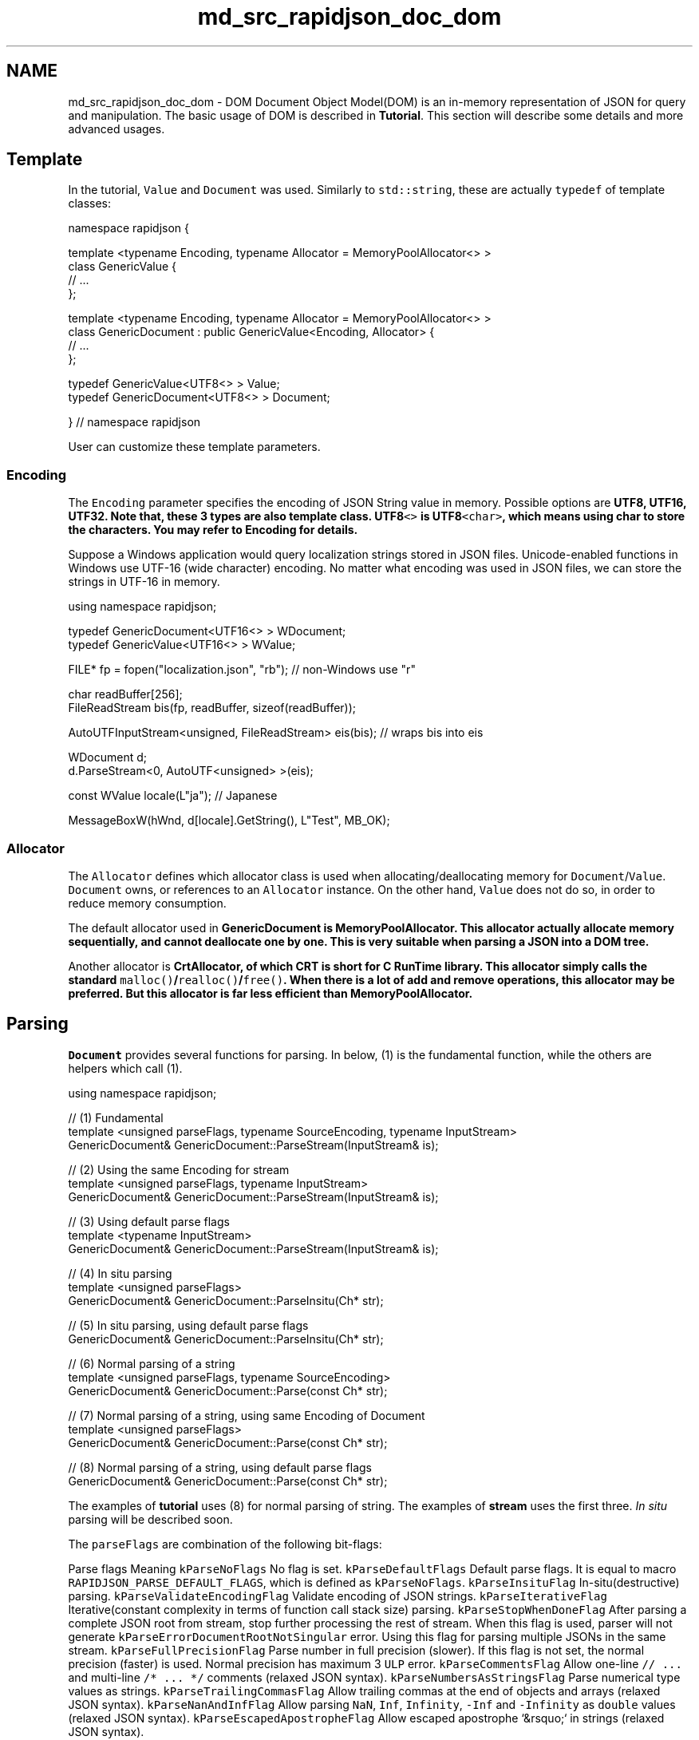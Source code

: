 .TH "md_src_rapidjson_doc_dom" 3 "Fri Jan 21 2022" "Neon Jumper" \" -*- nroff -*-
.ad l
.nh
.SH NAME
md_src_rapidjson_doc_dom \- DOM 
Document Object Model(DOM) is an in-memory representation of JSON for query and manipulation\&. The basic usage of DOM is described in \fBTutorial\fP\&. This section will describe some details and more advanced usages\&.
.SH "Template"
.PP
In the tutorial, \fCValue\fP and \fCDocument\fP was used\&. Similarly to \fCstd::string\fP, these are actually \fCtypedef\fP of template classes:
.PP
.PP
.nf
namespace rapidjson {

template <typename Encoding, typename Allocator = MemoryPoolAllocator<> >
class GenericValue {
    // \&.\&.\&.
};

template <typename Encoding, typename Allocator = MemoryPoolAllocator<> >
class GenericDocument : public GenericValue<Encoding, Allocator> {
    // \&.\&.\&.
};

typedef GenericValue<UTF8<> > Value;
typedef GenericDocument<UTF8<> > Document;

} // namespace rapidjson
.fi
.PP
.PP
User can customize these template parameters\&.
.SS "Encoding"
The \fCEncoding\fP parameter specifies the encoding of JSON String value in memory\&. Possible options are \fC\fBUTF8\fP\fP, \fC\fBUTF16\fP\fP, \fC\fBUTF32\fP\fP\&. Note that, these 3 types are also template class\&. \fC\fBUTF8\fP<>\fP is \fC\fBUTF8\fP<char>\fP, which means using char to store the characters\&. You may refer to \fBEncoding\fP for details\&.
.PP
Suppose a Windows application would query localization strings stored in JSON files\&. Unicode-enabled functions in Windows use UTF-16 (wide character) encoding\&. No matter what encoding was used in JSON files, we can store the strings in UTF-16 in memory\&.
.PP
.PP
.nf
using namespace rapidjson;

typedef GenericDocument<UTF16<> > WDocument;
typedef GenericValue<UTF16<> > WValue;

FILE* fp = fopen("localization\&.json", "rb"); // non-Windows use "r"

char readBuffer[256];
FileReadStream bis(fp, readBuffer, sizeof(readBuffer));

AutoUTFInputStream<unsigned, FileReadStream> eis(bis);  // wraps bis into eis

WDocument d;
d\&.ParseStream<0, AutoUTF<unsigned> >(eis);

const WValue locale(L"ja"); // Japanese

MessageBoxW(hWnd, d[locale]\&.GetString(), L"Test", MB_OK);
.fi
.PP
.SS "Allocator"
The \fCAllocator\fP defines which allocator class is used when allocating/deallocating memory for \fCDocument\fP/\fCValue\fP\&. \fCDocument\fP owns, or references to an \fCAllocator\fP instance\&. On the other hand, \fCValue\fP does not do so, in order to reduce memory consumption\&.
.PP
The default allocator used in \fC\fBGenericDocument\fP\fP is \fC\fBMemoryPoolAllocator\fP\fP\&. This allocator actually allocate memory sequentially, and cannot deallocate one by one\&. This is very suitable when parsing a JSON into a DOM tree\&.
.PP
Another allocator is \fC\fBCrtAllocator\fP\fP, of which CRT is short for C RunTime library\&. This allocator simply calls the standard \fCmalloc()\fP/\fCrealloc()\fP/\fCfree()\fP\&. When there is a lot of add and remove operations, this allocator may be preferred\&. But this allocator is far less efficient than \fC\fBMemoryPoolAllocator\fP\fP\&.
.SH "Parsing"
.PP
\fCDocument\fP provides several functions for parsing\&. In below, (1) is the fundamental function, while the others are helpers which call (1)\&.
.PP
.PP
.nf
using namespace rapidjson;

// (1) Fundamental
template <unsigned parseFlags, typename SourceEncoding, typename InputStream>
GenericDocument& GenericDocument::ParseStream(InputStream& is);

// (2) Using the same Encoding for stream
template <unsigned parseFlags, typename InputStream>
GenericDocument& GenericDocument::ParseStream(InputStream& is);

// (3) Using default parse flags
template <typename InputStream>
GenericDocument& GenericDocument::ParseStream(InputStream& is);

// (4) In situ parsing
template <unsigned parseFlags>
GenericDocument& GenericDocument::ParseInsitu(Ch* str);

// (5) In situ parsing, using default parse flags
GenericDocument& GenericDocument::ParseInsitu(Ch* str);

// (6) Normal parsing of a string
template <unsigned parseFlags, typename SourceEncoding>
GenericDocument& GenericDocument::Parse(const Ch* str);

// (7) Normal parsing of a string, using same Encoding of Document
template <unsigned parseFlags>
GenericDocument& GenericDocument::Parse(const Ch* str);

// (8) Normal parsing of a string, using default parse flags
GenericDocument& GenericDocument::Parse(const Ch* str);
.fi
.PP
.PP
The examples of \fBtutorial\fP uses (8) for normal parsing of string\&. The examples of \fBstream\fP uses the first three\&. \fIIn situ\fP parsing will be described soon\&.
.PP
The \fCparseFlags\fP are combination of the following bit-flags:
.PP
Parse flags   Meaning    \fCkParseNoFlags\fP   No flag is set\&.    \fCkParseDefaultFlags\fP   Default parse flags\&. It is equal to macro \fCRAPIDJSON_PARSE_DEFAULT_FLAGS\fP, which is defined as \fCkParseNoFlags\fP\&.    \fCkParseInsituFlag\fP   In-situ(destructive) parsing\&.    \fCkParseValidateEncodingFlag\fP   Validate encoding of JSON strings\&.    \fCkParseIterativeFlag\fP   Iterative(constant complexity in terms of function call stack size) parsing\&.    \fCkParseStopWhenDoneFlag\fP   After parsing a complete JSON root from stream, stop further processing the rest of stream\&. When this flag is used, parser will not generate \fCkParseErrorDocumentRootNotSingular\fP error\&. Using this flag for parsing multiple JSONs in the same stream\&.    \fCkParseFullPrecisionFlag\fP   Parse number in full precision (slower)\&. If this flag is not set, the normal precision (faster) is used\&. Normal precision has maximum 3 \fCULP\fP error\&.    \fCkParseCommentsFlag\fP   Allow one-line \fC// \&.\&.\&.\fP and multi-line \fC/* \&.\&.\&. */\fP comments (relaxed JSON syntax)\&.    \fCkParseNumbersAsStringsFlag\fP   Parse numerical type values as strings\&.    \fCkParseTrailingCommasFlag\fP   Allow trailing commas at the end of objects and arrays (relaxed JSON syntax)\&.    \fCkParseNanAndInfFlag\fP   Allow parsing \fCNaN\fP, \fCInf\fP, \fCInfinity\fP, \fC-Inf\fP and \fC-Infinity\fP as \fCdouble\fP values (relaxed JSON syntax)\&.    \fCkParseEscapedApostropheFlag\fP   Allow escaped apostrophe `&rsquo;` in strings (relaxed JSON syntax)\&.   
.PP
By using a non-type template parameter, instead of a function parameter, C++ compiler can generate code which is optimized for specified combinations, improving speed, and reducing code size (if only using a single specialization)\&. The downside is the flags needed to be determined in compile-time\&.
.PP
The \fCSourceEncoding\fP parameter defines what encoding is in the stream\&. This can be differed to the \fCEncoding\fP of the \fCDocument\fP\&. See \fBTranscoding and Validation\fP section for details\&.
.PP
And the \fCInputStream\fP is type of input stream\&.
.SS "Parse Error"
When the parse processing succeeded, the \fCDocument\fP contains the parse results\&. When there is an error, the original DOM is \fIunchanged\fP\&. And the error state of parsing can be obtained by \fCbool HasParseError()\fP, \fCParseErrorCode GetParseError()\fP and \fCsize_t GetErrorOffset()\fP\&.
.PP
Parse Error Code   Description    \fCkParseErrorNone\fP   No error\&.    \fCkParseErrorDocumentEmpty\fP   The document is empty\&.    \fCkParseErrorDocumentRootNotSingular\fP   The document root must not follow by other values\&.    \fCkParseErrorValueInvalid\fP   Invalid value\&.    \fCkParseErrorObjectMissName\fP   Missing a name for object member\&.    \fCkParseErrorObjectMissColon\fP   Missing a colon after a name of object member\&.    \fCkParseErrorObjectMissCommaOrCurlyBracket\fP   Missing a comma or \fC}\fP after an object member\&.    \fCkParseErrorArrayMissCommaOrSquareBracket\fP   Missing a comma or \fC]\fP after an array element\&.    \fCkParseErrorStringUnicodeEscapeInvalidHex\fP   Incorrect hex digit after \fC\\\\u\fP escape in string\&.    \fCkParseErrorStringUnicodeSurrogateInvalid\fP   The surrogate pair in string is invalid\&.    \fCkParseErrorStringEscapeInvalid\fP   Invalid escape character in string\&.    \fCkParseErrorStringMissQuotationMark\fP   Missing a closing quotation mark in string\&.    \fCkParseErrorStringInvalidEncoding\fP   Invalid encoding in string\&.    \fCkParseErrorNumberTooBig\fP   Number too big to be stored in \fCdouble\fP\&.    \fCkParseErrorNumberMissFraction\fP   Miss fraction part in number\&.    \fCkParseErrorNumberMissExponent\fP   Miss exponent in number\&.   
.PP
The offset of error is defined as the character number from beginning of stream\&. Currently RapidJSON does not keep track of line number\&.
.PP
To get an error message, RapidJSON provided a English messages in \fC\fBrapidjson/error/en\&.h\fP\fP\&. User can customize it for other locales, or use a custom localization system\&.
.PP
Here shows an example of parse error handling\&.
.PP
.PP
.nf
#include "rapidjson/document\&.h"
#include "rapidjson/error/en\&.h"

// \&.\&.\&.
Document d;
if (d\&.Parse(json)\&.HasParseError()) {
    fprintf(stderr, "\nError(offset %u): %s\n", 
        (unsigned)d\&.GetErrorOffset(),
        GetParseError_En(d\&.GetParseError()));
    // \&.\&.\&.
}
.fi
.PP
.SS "In Situ Parsing"
From \fCWikipedia\fP:
.PP
.RS 4
\fIIn situ\fP \&.\&.\&. is a Latin phrase that translates literally to 'on site' or 'in position'\&. It means 'locally', 'on site', 'on the premises' or 'in place' to describe an event where it takes place, and is used in many different contexts\&. \&.\&.\&. (In computer science) An algorithm is said to be an in situ algorithm, or in-place algorithm, if the extra amount of memory required to execute the algorithm is O(1), that is, does not exceed a constant no matter how large the input\&. For example, heapsort is an in situ sorting algorithm\&. 
.RE
.PP
In normal parsing process, a large overhead is to decode JSON strings and copy them to other buffers\&. \fIIn situ\fP parsing decodes those JSON string at the place where it is stored\&. It is possible in JSON because the length of decoded string is always shorter than or equal to the one in JSON\&. In this context, decoding a JSON string means to process the escapes, such as \fC'\\n'\fP, \fC'\\u1234'\fP, etc\&., and add a null terminator (`'\\0'`)at the end of string\&.
.PP
The following diagrams compare normal and \fIin situ\fP parsing\&. The JSON string values contain pointers to the decoded string\&.
.PP
.PP
In normal parsing, the decoded string are copied to freshly allocated buffers\&. \fC'\\\\n'\fP (2 characters) is decoded as \fC'\\n'\fP (1 character)\&. \fC'\\\\u0073'\fP (6 characters) is decoded as \fC's'\fP (1 character)\&.
.PP
.PP
\fIIn situ\fP parsing just modified the original JSON\&. Updated characters are highlighted in the diagram\&. If the JSON string does not contain escape character, such as \fC'msg'\fP, the parsing process merely replace the closing double quotation mark with a null character\&.
.PP
Since \fIin situ\fP parsing modify the input, the parsing API needs \fCchar*\fP instead of \fCconst char*\fP\&.
.PP
.PP
.nf
// Read whole file into a buffer
FILE* fp = fopen("test\&.json", "r");
fseek(fp, 0, SEEK_END);
size_t filesize = (size_t)ftell(fp);
fseek(fp, 0, SEEK_SET);
char* buffer = (char*)malloc(filesize + 1);
size_t readLength = fread(buffer, 1, filesize, fp);
buffer[readLength] = '\0';
fclose(fp);

// In situ parsing the buffer into d, buffer will also be modified
Document d;
d\&.ParseInsitu(buffer);

// Query/manipulate the DOM here\&.\&.\&.

free(buffer);
// Note: At this point, d may have dangling pointers pointed to the deallocated buffer\&.
.fi
.PP
.PP
The JSON strings are marked as const-string\&. But they may not be really 'constant'\&. The life cycle of it depends on the JSON buffer\&.
.PP
In situ parsing minimizes allocation overheads and memory copying\&. Generally this improves cache coherence, which is an important factor of performance in modern computer\&.
.PP
There are some limitations of \fIin situ\fP parsing:
.PP
.IP "1." 4
The whole JSON is in memory\&.
.IP "2." 4
The source encoding in stream and target encoding in document must be the same\&.
.IP "3." 4
The buffer need to be retained until the document is no longer used\&.
.IP "4." 4
If the DOM need to be used for long period after parsing, and there are few JSON strings in the DOM, retaining the buffer may be a memory waste\&.
.PP
.PP
\fIIn situ\fP parsing is mostly suitable for short-term JSON that only need to be processed once, and then be released from memory\&. In practice, these situation is very common, for example, deserializing JSON to C++ objects, processing web requests represented in JSON, etc\&.
.SS "Transcoding and Validation"
RapidJSON supports conversion between Unicode formats (officially termed UCS Transformation Format) internally\&. During DOM parsing, the source encoding of the stream can be different from the encoding of the DOM\&. For example, the source stream contains a UTF-8 JSON, while the DOM is using UTF-16 encoding\&. There is an example code in \fBEncodedInputStream\fP\&.
.PP
When writing a JSON from DOM to output stream, transcoding can also be used\&. An example is in \fBEncodedOutputStream\fP\&.
.PP
During transcoding, the source string is decoded to into Unicode code points, and then the code points are encoded in the target format\&. During decoding, it will validate the byte sequence in the source string\&. If it is not a valid sequence, the parser will be stopped with \fCkParseErrorStringInvalidEncoding\fP error\&.
.PP
When the source encoding of stream is the same as encoding of DOM, by default, the parser will \fInot\fP validate the sequence\&. User may use \fCkParseValidateEncodingFlag\fP to force validation\&.
.SH "Techniques"
.PP
Some techniques about using DOM API is discussed here\&.
.SS "DOM as SAX Event Publisher"
In RapidJSON, stringifying a DOM with \fC\fBWriter\fP\fP may be look a little bit weird\&.
.PP
.PP
.nf
// \&.\&.\&.
Writer<StringBuffer> writer(buffer);
d\&.Accept(writer);
.fi
.PP
.PP
Actually, \fCValue::Accept()\fP is responsible for publishing SAX events about the value to the handler\&. With this design, \fCValue\fP and \fC\fBWriter\fP\fP are decoupled\&. \fCValue\fP can generate SAX events, and \fC\fBWriter\fP\fP can handle those events\&.
.PP
User may create custom handlers for transforming the DOM into other formats\&. For example, a handler which converts the DOM into XML\&.
.PP
For more about SAX events and handler, please refer to \fBSAX\fP\&.
.SS "User Buffer"
Some applications may try to avoid memory allocations whenever possible\&.
.PP
\fC\fBMemoryPoolAllocator\fP\fP can support this by letting user to provide a buffer\&. The buffer can be on the program stack, or a 'scratch buffer' which is statically allocated (a static/global array) for storing temporary data\&.
.PP
\fC\fBMemoryPoolAllocator\fP\fP will use the user buffer to satisfy allocations\&. When the user buffer is used up, it will allocate a chunk of memory from the base allocator (by default the \fC\fBCrtAllocator\fP\fP)\&.
.PP
Here is an example of using stack memory\&. The first allocator is for storing values, while the second allocator is for storing temporary data during parsing\&.
.PP
.PP
.nf
typedef GenericDocument<UTF8<>, MemoryPoolAllocator<>, MemoryPoolAllocator<>> DocumentType;
char valueBuffer[4096];
char parseBuffer[1024];
MemoryPoolAllocator<> valueAllocator(valueBuffer, sizeof(valueBuffer));
MemoryPoolAllocator<> parseAllocator(parseBuffer, sizeof(parseBuffer));
DocumentType d(&valueAllocator, sizeof(parseBuffer), &parseAllocator);
d\&.Parse(json);
.fi
.PP
.PP
If the total size of allocation is less than 4096+1024 bytes during parsing, this code does not invoke any heap allocation (via \fCnew\fP or \fCmalloc()\fP) at all\&.
.PP
User can query the current memory consumption in bytes via \fC\fBMemoryPoolAllocator::Size()\fP\fP\&. And then user can determine a suitable size of user buffer\&. 
